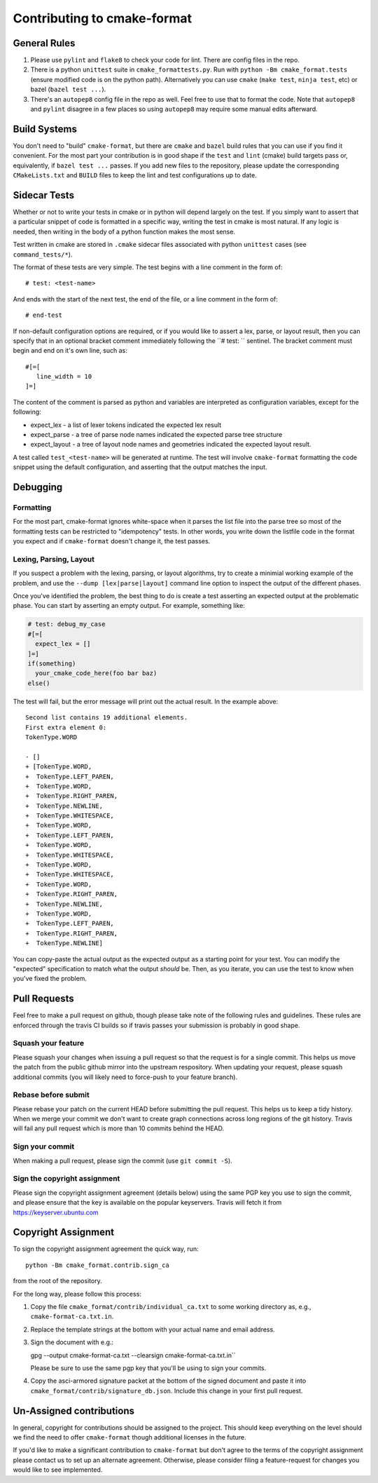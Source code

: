 ============================
Contributing to cmake-format
============================

-------------
General Rules
-------------

1. Please use ``pylint`` and ``flake8`` to check your code for lint. There are
   config files in the repo.
2. There is a python ``unittest`` suite in ``cmake_formattests.py``. Run with
   ``python -Bm cmake_format.tests`` (ensure modified code is on the python
   path). Alternatively you can use ``cmake`` (``make test``, ``ninja test``,
   etc) or bazel (``bazel test ...``).
3. There's an ``autopep8`` config file in the repo as well. Feel free to use
   that to format the code. Note that ``autopep8`` and ``pylint`` disagree
   in a few places so using ``autopep8`` may require some manual edits
   afterward.

-------------
Build Systems
-------------

You don't need to "build" ``cmake-format``, but there are ``cmake`` and
``bazel`` build rules that you can use if you find it convenient. For the
most part your contribution is in good shape if the ``test`` and ``lint``
(cmake) build targets pass or, equivalently, if ``bazel test ...`` passes.
If you add new files to the repository, please update the corresponding
``CMakeLists.txt`` and ``BUILD`` files to keep the lint and test configurations
up to date.

-------------
Sidecar Tests
-------------

Whether or not to write your tests in cmake or in python will depend largely on
the test. If you simply want to assert that a particular snippet of code is
formatted in a specific way, writing the test in cmake is most natural. If any
logic is needed, then writing in the body of a python function makes the most
sense.

Test written in cmake are stored in ``.cmake`` sidecar files associated with
python ``unittest`` cases (see ``command_tests/*``).


The format of these tests are very simple. The test begins with a line comment
in the form of::

   # test: <test-name>

And ends with the start of the next test, the end of the file, or a line
comment in the form of::

   # end-test

If non-default configuration options are required, or if you would like to
assert a lex, parse, or layout result, then you can specify that in an optional
bracket comment immediately following the ``# test: `` sentinel. The bracket
comment must begin and end on it's own line, such as::

   #[=[
      line_width = 10
   ]=]

The content of the comment is parsed as python and variables are interpreted as
configuration variables, except for the following:

* expect_lex - a list of lexer tokens indicated the expected lex result
* expect_parse - a tree of parse node names indicated the expected parse tree
  structure
* expect_layout - a tree of layout node names and geometries indicated the
  expected layout result.

A test called ``test_<test-name>`` will be generated at runtime. The test will
involve ``cmake-format`` formatting the code snippet using the default
configuration, and asserting that the output matches the input.

---------
Debugging
---------

Formatting
==========

For the most part, cmake-format ignores white-space when it parses the list
file into the parse tree so most of the formatting tests can
be restricted to "idempotency" tests. In other words, you write down the
listfile code in the format you expect and if ``cmake-format`` doesn't change
it, the test passes.

Lexing, Parsing, Layout
=======================

If you suspect a problem with the lexing, parsing, or layout algorithms,
try to create a minimial working example of the problem, and use the
``--dump [lex|parse|layout]`` command line option to inspect the output of the
different phases.

Once you've identified the problem, the best thing to do is create a test
asserting an expected output at the problematic phase. You can start by
asserting an empty output. For example, something like:

.. code:: cmake

   # test: debug_my_case
   #[=[
     expect_lex = []
   ]=]
   if(something)
     your_cmake_code_here(foo bar baz)
   else()

The test will fail, but the error message will print out the actual result.
In the example above::

   Second list contains 19 additional elements.
   First extra element 0:
   TokenType.WORD

   - []
   + [TokenType.WORD,
   +  TokenType.LEFT_PAREN,
   +  TokenType.WORD,
   +  TokenType.RIGHT_PAREN,
   +  TokenType.NEWLINE,
   +  TokenType.WHITESPACE,
   +  TokenType.WORD,
   +  TokenType.LEFT_PAREN,
   +  TokenType.WORD,
   +  TokenType.WHITESPACE,
   +  TokenType.WORD,
   +  TokenType.WHITESPACE,
   +  TokenType.WORD,
   +  TokenType.RIGHT_PAREN,
   +  TokenType.NEWLINE,
   +  TokenType.WORD,
   +  TokenType.LEFT_PAREN,
   +  TokenType.RIGHT_PAREN,
   +  TokenType.NEWLINE]

You can copy-paste the actual output as the expected output as a starting
point for your test. You can modify the "expected" specification to match what
the output *should* be. Then, as you iterate, you can use the test to know when
you've fixed the problem.

-------------
Pull Requests
-------------

Feel free to make a pull request on github, though please take note of the
following rules and guidelines. These rules are enforced through the travis
CI builds so if travis passes your submission is probably in good shape.

Squash your feature
===================

Please squash your changes when issuing a pull request so that the request is
for a single commit. This helps us move the patch from the public github mirror
into the upstream respository. When updating your request, please squash
additional commits (you will likely need to force-push to your feature branch).

Rebase before submit
====================

Please rebase your patch on the current HEAD before submitting the pull request.
This helps us to keep a tidy history. When we merge your commit we don't want
to create graph connections across long regions of the git history. Travis will
fail any pull request which is more than 10 commits behind the HEAD.

Sign your commit
================

When making a pull request, please sign the commit  (use ``git commit -S``).

Sign the copyright assignment
=============================

Please sign the copyright assignment agreement (details below) using the same
PGP key you use to sign the commit, and please ensure that the key is available
on the popular keyservers. Travis will fetch it from
https://keyserver.ubuntu.com

.. _copyright:
--------------------
Copyright Assignment
--------------------

To sign the copyright assignment agreement the quick way, run::

   python -Bm cmake_format.contrib.sign_ca

from the root of the repository.

For the long way, please follow this process:

1. Copy the file ``cmake_format/contrib/individual_ca.txt`` to some working
   directory as, e.g., ``cmake-format-ca.txt.in``.

2. Replace the template strings at the bottom with your actual name and
   email address.

3. Sign the document with e.g.::

   gpg --output cmake-format-ca.txt --clearsign cmake-format-ca.txt.in``

   Please be sure to use the same pgp key that you'll be using to sign your
   commits.

4. Copy the asci-armored signature packet at the bottom of the signed document
   and paste it into ``cmake_format/contrib/signature_db.json``. Include this
   change in your first pull request.

-------------------------
Un-Assigned contributions
-------------------------

In general, copyright for contributions should be assigned to the project.
This should keep everything on the level should we find the need to offer
``cmake-format`` though additional licenses in the future.

If you'd like to make a significant contribution to ``cmake-format`` but don't
agree to the terms of the copyright assignment please contact us to set up an
alternate agreement. Otherwise, please consider filing a feature-request for
changes you would like to see implemented.
